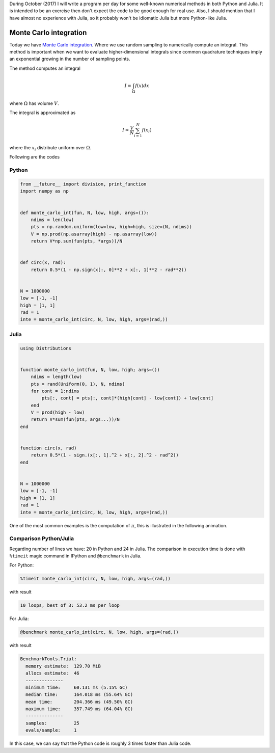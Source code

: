 .. title: Numerical methods challenge: Day 27
.. slug: numerical-27
.. date: 2017-10-27 21:27:06 UTC-05:00
.. tags: numerical methods, python, julia, scientific computing, monte carlo
.. category: Scientific Computing
.. type: text
.. has_math: yes

During October (2017) I will write a program per day for some well-known
numerical methods in both Python and Julia. It is intended to be an exercise
then don't expect the code to be good enough for real use. Also,
I should mention that I have almost no experience with Julia, so it
probably won't be idiomatic Julia but more Python-like Julia.

Monte Carlo integration
=======================

Today we have `Monte Carlo integration <https://en.wikipedia.org/wiki/Monte_Carlo_integration>`_.
Where we use random sampling to numerically compute an integral. This
method is important when we want to evaluate higher-dimensional
integrals since common quadrature techniques imply an exponential
growing in the number of sampling points.

The method computes an integral

.. math::

    I = \int_\Omega f(x) dx

where :math:`\Omega` has volume :math:`V`.

The integral is approximated as

.. math::

    I \approx \frac{V}{N} \sum_{i=1}^{N} f(x_i)

where the :math:`x_i` distribute uniform over :math:`\Omega`.


Following are the codes

Python
------

.. code:: python

    from __future__ import division, print_function
    import numpy as np


    def monte_carlo_int(fun, N, low, high, args=()):
        ndims = len(low)
        pts = np.random.uniform(low=low, high=high, size=(N, ndims))
        V = np.prod(np.asarray(high) - np.asarray(low))
        return V*np.sum(fun(pts, *args))/N


    def circ(x, rad):
        return 0.5*(1 - np.sign(x[:, 0]**2 + x[:, 1]**2 - rad**2))


    N = 1000000
    low = [-1, -1]
    high = [1, 1]
    rad = 1
    inte = monte_carlo_int(circ, N, low, high, args=(rad,))


Julia
-----

.. code:: julia

    using Distributions


    function monte_carlo_int(fun, N, low, high; args=())
        ndims = length(low)
        pts = rand(Uniform(0, 1), N, ndims)
        for cont = 1:ndims
            pts[:, cont] = pts[:, cont]*(high[cont] - low[cont]) + low[cont]
        end
        V = prod(high - low)
        return V*sum(fun(pts, args...))/N
    end


    function circ(x, rad)
        return 0.5*(1 - sign.(x[:, 1].^2 + x[:, 2].^2 - rad^2))
    end


    N = 1000000
    low = [-1, -1]
    high = [1, 1]
    rad = 1
    inte = monte_carlo_int(circ, N, low, high, args=(rad,))


One of the most common examples is the computation of :math:`\pi`, this
is illustrated in the following animation.

.. image:: https://upload.wikimedia.org/wikipedia/commons/8/84/Pi_30K.gif
   :width: 500 px
   :alt: Finite element method approximation.
   :align:  center


Comparison Python/Julia
-----------------------

Regarding number of lines we have: 20 in Python and 24 in Julia. The comparison
in execution time is done with ``%timeit`` magic command in IPython and
``@benchmark`` in Julia.

For Python:

.. code:: IPython

    %timeit monte_carlo_int(circ, N, low, high, args=(rad,))

with result

.. code::

     10 loops, best of 3: 53.2 ms per loop


For Julia:

.. code:: julia

    @benchmark monte_carlo_int(circ, N, low, high, args=(rad,))


with result

.. code:: julia

    BenchmarkTools.Trial:
      memory estimate:  129.70 MiB
      allocs estimate:  46
      --------------
      minimum time:     60.131 ms (5.15% GC)
      median time:      164.018 ms (55.64% GC)
      mean time:        204.366 ms (49.50% GC)
      maximum time:     357.749 ms (64.04% GC)
      --------------
      samples:          25
      evals/sample:     1



In this case, we can say that the Python code is roughly 3 times faster than
Julia code.
